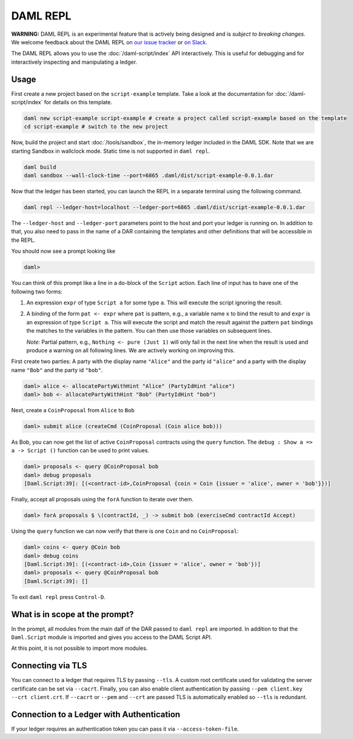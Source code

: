 .. Copyright (c) 2020 The DAML Authors. All rights reserved.
.. SPDX-License-Identifier: Apache-2.0

DAML REPL
###########

**WARNING:** DAML REPL is an experimental feature that is actively
being designed and is *subject to breaking changes*.
We welcome feedback about the DAML REPL on
`our issue tracker <https://github.com/digital-asset/daml/issues/new>`_
or `on Slack <https://hub.daml.com/slack/>`_.

The DAML REPL allows you to use the :doc:`/daml-script/index` API
interactively. This is useful for debugging and for interactively
inspecting and manipulating a ledger.

Usage
=====

First create a new project based on the ``script-example``
template. Take a look at the documentation for
:doc:`/daml-script/index` for details on this template.

.. code-block:: sh

   daml new script-example script-example # create a project called script-example based on the template
   cd script-example # switch to the new project

Now, build the project and start :doc:`/tools/sandbox`, the in-memory
ledger included in the DAML SDK. Note that we are starting Sandbox in
wallclock mode. Static time is not supported in ``daml repl``.

.. code-block:: sh

   daml build
   daml sandbox --wall-clock-time --port=6865 .daml/dist/script-example-0.0.1.dar

Now that the ledger has been started, you can launch the REPL in a
separate terminal using the following command.

.. code-block:: sh

   daml repl --ledger-host=localhost --ledger-port=6865 .daml/dist/script-example-0.0.1.dar

The ``--ledger-host`` and ``--ledger-port`` parameters point to the
host and port your ledger is running on. In addition to that, you also
need to pass in the name of a DAR containing the templates and other
definitions that will be accessible in the REPL.

You should now see a prompt looking like

.. code-block:: none

   daml>

You can think of this prompt like a line in a ``do``-block of the
``Script`` action. Each line of input has to have one of the following
two forms:

1. An expression ``expr`` of type ``Script a`` for some type ``a``. This
   will execute the script ignoring the result.

2. A binding of the form ``pat <- expr`` where ``pat`` is pattern, e.g.,
   a variable name ``x`` to bind the result to
   and ``expr`` is an expression of type ``Script a``.
   This will execute the script and match the result against
   the pattern ``pat`` bindings the matches to the variables in the pattern.
   You can then use those variables on subsequent lines.

   *Note:* Partial pattern, e.g., ``Nothing <- pure (Just 1)`` will only
   fail in the next line when the result is used and produce a warning
   on all following lines. We are actively working on improving this.

First create two parties: A party with the display name ``"Alice"``
and the party id ``"alice"`` and a party with the display name
``"Bob"`` and the party id ``"bob"``.

.. code-block:: none

   daml> alice <- allocatePartyWithHint "Alice" (PartyIdHint "alice")
   daml> bob <- allocatePartyWithHint "Bob" (PartyIdHint "bob")

Next, create a ``CoinProposal`` from ``Alice`` to ``Bob``

.. code-block:: none

   daml> submit alice (createCmd (CoinProposal (Coin alice bob)))

As Bob, you can now get the list of active ``CoinProposal`` contracts
using the ``query`` function. The ``debug : Show a => a -> Script ()``
function can be used to print values.

.. code-block:: none

   daml> proposals <- query @CoinProposal bob
   daml> debug proposals
   [Daml.Script:39]: [(<contract-id>,CoinProposal {coin = Coin {issuer = 'alice', owner = 'bob'}})]

Finally, accept all proposals using the ``forA`` function to iterate
over them.

.. code-block:: none

   daml> forA proposals $ \(contractId, _) -> submit bob (exerciseCmd contractId Accept)

Using the ``query`` function we can now verify that there is one
``Coin`` and no ``CoinProposal``:

.. code-block:: none

   daml> coins <- query @Coin bob
   daml> debug coins
   [Daml.Script:39]: [(<contract-id>,Coin {issuer = 'alice', owner = 'bob'})]
   daml> proposals <- query @CoinProposal bob
   [Daml.Script:39]: []

To exit ``daml repl`` press ``Control-D``.


What is in scope at the prompt?
===============================

In the prompt, all modules from the main dalf of the DAR passed to
``daml repl`` are imported. In addition to that the ``Daml.Script``
module is imported and gives you access to the DAML Script API.

At this point, it is not possible to import more modules.

Connecting via TLS
==================

You can connect to a ledger that requires TLS by passing ``--tls``.  A
custom root certificate used for validating the server certificate can
be set via ``--cacrt``. Finally, you can also enable client
authentication by passing ``--pem client.key --crt client.crt``. If
``--cacrt`` or ``--pem`` and ``--crt`` are passed TLS is automatically
enabled so ``--tls`` is redundant.

Connection to a Ledger with Authentication
==========================================

If your ledger requires an authentication token you can pass it via
``--access-token-file``.
